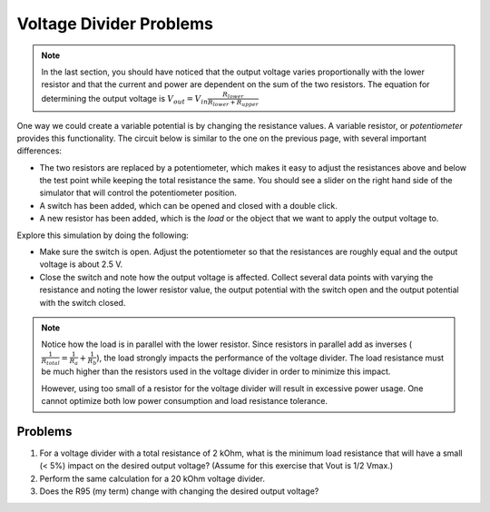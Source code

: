 Voltage Divider Problems
========================

.. note::

  In the last section, you should have noticed that the output voltage varies proportionally with the lower resistor and that the current and power are dependent on the sum of the two resistors. The equation for determining the output voltage is :math:`V_{out}=V_{in}\frac{R_{lower}}{R_{lower}+R_{upper}}`

One way we could create a variable potential is by changing the resistance values.  A variable resistor, or *potentiometer* provides this functionality.  The circuit below is similar to the one on the previous page, with several important differences:

* The two resistors are replaced by a potentiometer, which makes it easy to adjust the resistances above and below the test point while keeping the total resistance the same.  You should see a slider on the right hand side of the simulator that will control the potentiometer position.
* A switch has been added, which can be opened and closed with a double click.
* A new resistor has been added, which is the *load* or the object that we want to apply the output voltage to.

.. raw:: html

  <iframe width='100%' height='500' src='https://tinyurl.com/yfeq6ato' frameborder='0'></iframe>

Explore this simulation by doing the following:

* Make sure the switch is open.  Adjust the potentiometer so that the resistances are roughly equal and the output voltage is about 2.5 V.
* Close the switch and note how the output voltage is affected.  Collect several data points with varying the resistance and noting the lower resistor value, the output potential with the switch open and the output potential with the switch closed.

.. note::

  Notice how the load is in parallel with the lower resistor.  Since resistors in parallel add as inverses (:math:`\frac{1}{R_{total}}=\frac{1}{R_a}+\frac{1}{R_b}`), the load strongly impacts the performance of the voltage divider.  The load resistance must be much higher than the resistors used in the voltage divider in order to minimize this impact.

  However, using too small of a resistor for the voltage divider will result in excessive power usage.  One cannot optimize both low power consumption and load resistance tolerance.

Problems
~~~~~~~~

#. For a voltage divider with a total resistance of 2 kOhm, what is the minimum load resistance that will have a small (< 5%) impact on the desired output voltage?  (Assume for this exercise that Vout is 1/2 Vmax.)
#. Perform the same calculation for a 20 kOhm voltage divider.
#. Does the R95 (my term) change with changing the desired output voltage?
